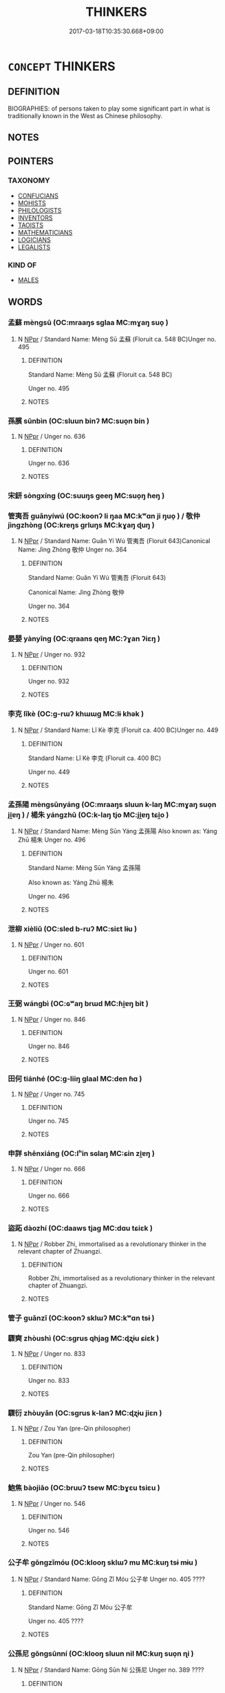 # -*- mode: mandoku-tls-view -*-
#+TITLE: THINKERS
#+DATE: 2017-03-18T10:35:30.668+09:00        
#+STARTUP: content
* =CONCEPT= THINKERS
:PROPERTIES:
:CUSTOM_ID: uuid-3d9048f2-a399-4946-88e3-8897807ffb5d
:TR_ZH: 思想家
:END:
** DEFINITION

BIOGRAPHIES: of persons taken to play some significant part in what is traditionally known in the West as Chinese philosophy.

** NOTES

** POINTERS
*** TAXONOMY
 - [[tls:concept:CONFUCIANS][CONFUCIANS]]
 - [[tls:concept:MOHISTS][MOHISTS]]
 - [[tls:concept:PHILOLOGISTS][PHILOLOGISTS]]
 - [[tls:concept:INVENTORS][INVENTORS]]
 - [[tls:concept:TAOISTS][TAOISTS]]
 - [[tls:concept:MATHEMATICIANS][MATHEMATICIANS]]
 - [[tls:concept:LOGICIANS][LOGICIANS]]
 - [[tls:concept:LEGALISTS][LEGALISTS]]

*** KIND OF
 - [[tls:concept:MALES][MALES]]

** WORDS
   :PROPERTIES:
   :VISIBILITY: children
   :END:
*** 孟蘇 mèngsū (OC:mraaŋs sɡlaa MC:mɣaŋ suo̝ )
:PROPERTIES:
:CUSTOM_ID: uuid-f3ede6e7-458b-4307-ba96-43d92a62051e
:Char+: 孟(39,5/8) 蘇(140,16/22) 
:GY_IDS+: uuid-aa7da509-caf6-4332-a424-0c837a10d815 uuid-971b3d15-f6b9-4a02-ae98-3fd127fb35c1
:PY+: mèng sū    
:OC+: mraaŋs sɡlaa    
:MC+: mɣaŋ suo̝    
:END: 
**** N [[tls:syn-func::#uuid-c43c0bab-2810-42a4-a6be-e4641d9b6632][NPpr]] / Standard Name: Mèng Sū 孟蘇 (Floruit ca. 548 BC)Unger no. 495
:PROPERTIES:
:CUSTOM_ID: uuid-693a8156-89c2-47f2-906a-8728f21706b0
:END:
****** DEFINITION

Standard Name: Mèng Sū 孟蘇 (Floruit ca. 548 BC)

Unger no. 495

****** NOTES

*** 孫臏 sūnbìn (OC:sluun binʔ MC:suo̝n bin )
:PROPERTIES:
:CUSTOM_ID: uuid-d92c68bb-d798-46ae-b17a-43b7ee1fd5b1
:Char+: 孫(39,7/10) 臏(130,14/18) 
:GY_IDS+: uuid-f3ec2a69-8eb1-43c3-b350-580f537d0031 uuid-d4031d55-0b87-4e7b-b33b-99aecac6e11a
:PY+: sūn bìn    
:OC+: sluun binʔ    
:MC+: suo̝n bin    
:END: 
**** N [[tls:syn-func::#uuid-c43c0bab-2810-42a4-a6be-e4641d9b6632][NPpr]] / Unger no. 636
:PROPERTIES:
:CUSTOM_ID: uuid-e9593e61-a380-4a2a-87a4-e8833f5d6677
:END:
****** DEFINITION

Unger no. 636

****** NOTES

*** 宋鈃 sòngxíng (OC:suuŋs ɡeeŋ MC:suo̝ŋ ɦeŋ )
:PROPERTIES:
:CUSTOM_ID: uuid-cbe3b351-1234-40c9-9845-c146d08c3dc7
:Char+: 宋(40,4/7) 鈃(167,4/12) 
:GY_IDS+: uuid-52b69f36-1ac7-4da0-9299-4cfe1b2df5e2 uuid-dc0595ab-d394-4f13-9a81-82d359f96392
:PY+: sòng xíng    
:OC+: suuŋs ɡeeŋ    
:MC+: suo̝ŋ ɦeŋ    
:END: 
*** 管夷吾 guǎnyíwú (OC:koonʔ li ŋaa MC:kʷɑn ji ŋuo̝ ) / 敬仲 jìngzhòng (OC:kreŋs ɡrluŋs MC:kɣaŋ ɖuŋ )
:PROPERTIES:
:CUSTOM_ID: uuid-1acee1c4-1b7b-45fc-82fd-fbe3165ab5b2
:Char+: 管(118,8/14) 夷(37,3/6) 吾(30,4/7) 
:Char+: 敬(66,9/13) 仲(9,4/6) 
:GY_IDS+: uuid-2505e2ba-46ac-4f8a-acb2-855aaa26c1af uuid-765f4fb2-dafc-4556-b24c-640d0745d13d uuid-6683a8a4-eaa2-48dc-a9ee-aeba586c3930
:PY+: guǎn yí wú   
:OC+: koonʔ li ŋaa   
:MC+: kʷɑn ji ŋuo̝   
:GY_IDS+: uuid-9dd2c2d5-b614-4354-af7c-9930341e1688 uuid-2144e304-70a4-4397-8699-5080c4f029f0
:PY+: jìng zhòng    
:OC+: kreŋs ɡrluŋs    
:MC+: kɣaŋ ɖuŋ    
:END: 
**** N [[tls:syn-func::#uuid-c43c0bab-2810-42a4-a6be-e4641d9b6632][NPpr]] / Standard Name: Guǎn Yí Wú 管夷吾 (Floruit 643)Canonical Name: Jìng Zhòng 敬仲 Unger no. 364
:PROPERTIES:
:CUSTOM_ID: uuid-bedae631-e626-4a5e-b467-5006b3a550b5
:END:
****** DEFINITION

Standard Name: Guǎn Yí Wú 管夷吾 (Floruit 643)

Canonical Name: Jìng Zhòng 敬仲 

Unger no. 364

****** NOTES

*** 晏嬰 yànyīng (OC:qraans qeŋ MC:ʔɣan ʔiɛŋ )
:PROPERTIES:
:CUSTOM_ID: uuid-447780da-6ca8-4e64-9316-b79b48cbf509
:Char+: 晏(72,6/10) 嬰(38,14/17) 
:GY_IDS+: uuid-1776b3d6-349a-4d40-a47e-332fb881b11b uuid-79ed2be2-281e-45e3-bede-3c6bae832d28
:PY+: yàn yīng    
:OC+: qraans qeŋ    
:MC+: ʔɣan ʔiɛŋ    
:END: 
**** N [[tls:syn-func::#uuid-c43c0bab-2810-42a4-a6be-e4641d9b6632][NPpr]] / Unger no. 932
:PROPERTIES:
:CUSTOM_ID: uuid-1db35f60-ca70-4ada-a080-faa07ffa656e
:END:
****** DEFINITION

Unger no. 932

****** NOTES

*** 李克 lǐkè (OC:ɡ-rɯʔ khɯɯɡ MC:lɨ khək )
:PROPERTIES:
:CUSTOM_ID: uuid-0c31d35c-97c1-4bfb-aa21-f2b1ec77ebc2
:Char+: 李(75,3/7) 克(10,5/7) 
:GY_IDS+: uuid-80f5992f-e3f3-4df3-991a-acb8626f4ea3 uuid-290ce5ea-c72d-4d19-9ded-a4892996a718
:PY+: lǐ kè    
:OC+: ɡ-rɯʔ khɯɯɡ    
:MC+: lɨ khək    
:END: 
**** N [[tls:syn-func::#uuid-c43c0bab-2810-42a4-a6be-e4641d9b6632][NPpr]] / Standard Name: Lǐ Kè 李克 (Floruit ca. 400 BC)Unger no. 449
:PROPERTIES:
:CUSTOM_ID: uuid-ed73f16d-1281-47e4-b972-6274f9a288d2
:END:
****** DEFINITION

Standard Name: Lǐ Kè 李克 (Floruit ca. 400 BC)

Unger no. 449

****** NOTES

*** 孟孫陽 mèngsūnyáng (OC:mraaŋs sluun k-laŋ MC:mɣaŋ suo̝n ji̯ɐŋ ) / 楊朱 yángzhū (OC:k-laŋ tjo MC:ji̯ɐŋ tɕi̯o )
:PROPERTIES:
:CUSTOM_ID: uuid-cf697e69-6f00-4c90-ab7c-909fefe26b11
:Char+: 孟(39,5/8) 孫(39,7/10) 陽(170,9/12) 
:Char+: 楊(75,9/13) 朱(75,2/6) 
:GY_IDS+: uuid-aa7da509-caf6-4332-a424-0c837a10d815 uuid-f3ec2a69-8eb1-43c3-b350-580f537d0031 uuid-42059fc8-74c4-4f7c-97da-47bd441a34e5
:PY+: mèng sūn yáng   
:OC+: mraaŋs sluun k-laŋ   
:MC+: mɣaŋ suo̝n ji̯ɐŋ   
:GY_IDS+: uuid-535c6912-c851-4760-b089-f1368f51a9af uuid-b58ef243-2108-4a00-aca0-535f25c8d0cc
:PY+: yáng zhū    
:OC+: k-laŋ tjo    
:MC+: ji̯ɐŋ tɕi̯o    
:END: 
**** N [[tls:syn-func::#uuid-c43c0bab-2810-42a4-a6be-e4641d9b6632][NPpr]] / Standard Name: Mèng Sūn Yáng 孟孫陽 Also known as: Yáng Zhū 楊朱 Unger no. 496
:PROPERTIES:
:CUSTOM_ID: uuid-4b30ff2a-fbfd-4c32-96e0-f2f4d346efb9
:END:
****** DEFINITION

Standard Name: Mèng Sūn Yáng 孟孫陽 

Also known as: Yáng Zhū 楊朱 

Unger no. 496

****** NOTES

*** 泄柳 xièliǔ (OC:sled b-ruʔ MC:siɛt lɨu )
:PROPERTIES:
:CUSTOM_ID: uuid-17580c1e-0543-4fdf-85df-4a8635e4651a
:Char+: 泄(85,5/8) 柳(75,5/9) 
:GY_IDS+: uuid-add57e79-0793-42eb-829f-0d911fffa40a uuid-b09238d1-2b49-46d2-a079-033239efe2aa
:PY+: xiè liǔ    
:OC+: sled b-ruʔ    
:MC+: siɛt lɨu    
:END: 
**** N [[tls:syn-func::#uuid-c43c0bab-2810-42a4-a6be-e4641d9b6632][NPpr]] / Unger no. 601
:PROPERTIES:
:CUSTOM_ID: uuid-9847a191-39c4-4bec-87aa-2fd355d53bd8
:END:
****** DEFINITION

Unger no. 601

****** NOTES

*** 王弼 wángbì (OC:ɢʷaŋ brɯd MC:ɦi̯ɐŋ bit )
:PROPERTIES:
:CUSTOM_ID: uuid-926b2729-1fa6-48e7-8678-8e8f32ce6342
:Char+: 王(96,0/4) 弼(57,9/12) 
:GY_IDS+: uuid-3b611bc0-1264-4fb0-b354-69ff386f2094 uuid-6f83850c-f361-4495-bd00-8b1ffed764bf
:PY+: wáng bì    
:OC+: ɢʷaŋ brɯd    
:MC+: ɦi̯ɐŋ bit    
:END: 
**** N [[tls:syn-func::#uuid-c43c0bab-2810-42a4-a6be-e4641d9b6632][NPpr]] / Unger no. 846
:PROPERTIES:
:CUSTOM_ID: uuid-9377bf8b-6a0a-4fee-ae30-a0bf0d8a8382
:END:
****** DEFINITION

Unger no. 846

****** NOTES

*** 田何 tiánhé (OC:ɡ-liiŋ ɡlaal MC:den ɦɑ )
:PROPERTIES:
:CUSTOM_ID: uuid-d63de4ab-a28c-4be3-9cb6-3d4a1e969da7
:Char+: 田(102,0/5) 何(9,5/7) 
:GY_IDS+: uuid-912548b1-fb97-424b-8c78-65bf05f0ee71 uuid-9ff11b21-1353-47ba-bcda-66484aef3dc1
:PY+: tián hé    
:OC+: ɡ-liiŋ ɡlaal    
:MC+: den ɦɑ    
:END: 
**** N [[tls:syn-func::#uuid-c43c0bab-2810-42a4-a6be-e4641d9b6632][NPpr]] / Unger no. 745
:PROPERTIES:
:CUSTOM_ID: uuid-ed38ebcd-9949-4a83-ae1e-3cb36b153dad
:END:
****** DEFINITION

Unger no. 745

****** NOTES

*** 申詳 shēnxiáng (OC:lʰin sɢlaŋ MC:ɕin zi̯ɐŋ )
:PROPERTIES:
:CUSTOM_ID: uuid-b7e9e9e7-cb36-43fc-8b11-5216f8100eaa
:Char+: 申(102,0/5) 詳(149,6/13) 
:GY_IDS+: uuid-7c01b4c0-ce62-4903-ac30-c986d64d44a6 uuid-8b06019b-79d9-49b1-9b77-b7368b23b122
:PY+: shēn xiáng    
:OC+: lʰin sɢlaŋ    
:MC+: ɕin zi̯ɐŋ    
:END: 
**** N [[tls:syn-func::#uuid-c43c0bab-2810-42a4-a6be-e4641d9b6632][NPpr]] / Unger no. 666
:PROPERTIES:
:CUSTOM_ID: uuid-6478a548-adb3-42d3-881c-23833c713240
:END:
****** DEFINITION

Unger no. 666

****** NOTES

*** 盜跖 dàozhí (OC:daaws tjaɡ MC:dɑu tɕiɛk )
:PROPERTIES:
:CUSTOM_ID: uuid-f3909717-47ef-4fd9-883d-0fa67cb749e6
:Char+: 盜(108,7/12) 跖(157,5/12) 
:GY_IDS+: uuid-dfdd6ead-9c1c-4fc1-bab8-ab654fc26794 uuid-9fb91e59-2274-4558-8918-d2a546207489
:PY+: dào zhí    
:OC+: daaws tjaɡ    
:MC+: dɑu tɕiɛk    
:END: 
**** N [[tls:syn-func::#uuid-c43c0bab-2810-42a4-a6be-e4641d9b6632][NPpr]] / Robber Zhi, immortalised as a revolutionary thinker in the relevant chapter of Zhuangzi.
:PROPERTIES:
:CUSTOM_ID: uuid-ddc894d9-ad66-411a-830f-7bb023470a12
:END:
****** DEFINITION

Robber Zhi, immortalised as a revolutionary thinker in the relevant chapter of Zhuangzi.

****** NOTES

*** 管子 guǎnzǐ (OC:koonʔ sklɯʔ MC:kʷɑn tsɨ )
:PROPERTIES:
:CUSTOM_ID: uuid-cc616f3b-4cec-4ce9-bede-f944f0bbe5ed
:Char+: 管(118,8/14) 子(39,0/3) 
:GY_IDS+: uuid-2505e2ba-46ac-4f8a-acb2-855aaa26c1af uuid-07663ff4-7717-4a8f-a2d7-0c53aea2ca19
:PY+: guǎn zǐ    
:OC+: koonʔ sklɯʔ    
:MC+: kʷɑn tsɨ    
:END: 
*** 驟奭 zhòushì (OC:sɡrus qhjaɡ MC:ɖʐɨu ɕiɛk )
:PROPERTIES:
:CUSTOM_ID: uuid-0c910006-b2f9-4fa4-95d2-f79715be6c0d
:Char+: 驟(187,14/24) 奭(37,12/15) 
:GY_IDS+: uuid-2ef1a2e0-d1cd-46e6-82a8-dd3265661db5 uuid-97ee13cb-cb0c-4f9b-9db7-0fb8f681c545
:PY+: zhòu shì    
:OC+: sɡrus qhjaɡ    
:MC+: ɖʐɨu ɕiɛk    
:END: 
**** N [[tls:syn-func::#uuid-c43c0bab-2810-42a4-a6be-e4641d9b6632][NPpr]] / Unger no. 833
:PROPERTIES:
:CUSTOM_ID: uuid-68daa5e8-f938-4640-8c25-f87b39fc3ff9
:END:
****** DEFINITION

Unger no. 833

****** NOTES

*** 驟衍 zhòuyǎn (OC:sɡrus k-lanʔ MC:ɖʐɨu jiɛn )
:PROPERTIES:
:CUSTOM_ID: uuid-f8d3e7b5-5e2e-4c5d-82ba-6611c200410f
:Char+: 驟(187,14/24) 衍(144,3/9) 
:GY_IDS+: uuid-2ef1a2e0-d1cd-46e6-82a8-dd3265661db5 uuid-db99bcdb-18ca-46e4-8de7-fdc4a0fea6a2
:PY+: zhòu yǎn    
:OC+: sɡrus k-lanʔ    
:MC+: ɖʐɨu jiɛn    
:END: 
**** N [[tls:syn-func::#uuid-c43c0bab-2810-42a4-a6be-e4641d9b6632][NPpr]] / Zou Yan (pre-Qin philosopher)
:PROPERTIES:
:CUSTOM_ID: uuid-f1f4ae23-407f-4b86-aeea-ac509d76810a
:END:
****** DEFINITION

Zou Yan (pre-Qin philosopher)

****** NOTES

*** 鮑焦 bàojiāo (OC:bruuʔ tsew MC:bɣɛu tsiɛu )
:PROPERTIES:
:CUSTOM_ID: uuid-1dccdb4a-97a2-457a-a716-31193c4e428f
:Char+: 鮑(195,5/16) 焦(86,8/12) 
:GY_IDS+: uuid-efbeb747-b9bb-4101-8779-6fecb686ba8e uuid-5196a514-3ebb-4e67-8f75-6f3f5060199e
:PY+: bào jiāo    
:OC+: bruuʔ tsew    
:MC+: bɣɛu tsiɛu    
:END: 
**** N [[tls:syn-func::#uuid-c43c0bab-2810-42a4-a6be-e4641d9b6632][NPpr]] / Unger no. 546
:PROPERTIES:
:CUSTOM_ID: uuid-d969f077-af52-4a14-b359-b47e1efb6a6e
:END:
****** DEFINITION

Unger no. 546

****** NOTES

*** 公子牟 gōngzǐmóu (OC:klooŋ sklɯʔ mu MC:kuŋ tsɨ mɨu )
:PROPERTIES:
:CUSTOM_ID: uuid-b7acde07-2a56-4c99-a3f1-c58fcb04e386
:Char+: 公(12,2/4) 子(39,0/3) 牟(93,2/6) 
:GY_IDS+: uuid-70c383f8-2df7-4ea7-b7de-c35874bb4e03 uuid-07663ff4-7717-4a8f-a2d7-0c53aea2ca19 uuid-4343a1ca-1070-42ba-b9ea-e49d224811a5
:PY+: gōng zǐ móu   
:OC+: klooŋ sklɯʔ mu   
:MC+: kuŋ tsɨ mɨu   
:END: 
**** N [[tls:syn-func::#uuid-c43c0bab-2810-42a4-a6be-e4641d9b6632][NPpr]] / Standard Name: Gōng Zǐ Móu 公子牟 Unger no. 405 ????
:PROPERTIES:
:CUSTOM_ID: uuid-32a26ece-ba18-4fbe-8eea-6564a1e0ca99
:END:
****** DEFINITION

Standard Name: Gōng Zǐ Móu 公子牟 

Unger no. 405 ????

****** NOTES

*** 公孫尼 gōngsūnní (OC:klooŋ sluun nil MC:kuŋ suo̝n ɳi )
:PROPERTIES:
:CUSTOM_ID: uuid-01ba83d8-ef1a-4a75-8ed3-b4ed4cfad087
:Char+: 公(12,2/4) 孫(39,7/10) 尼(44,2/5) 
:GY_IDS+: uuid-70c383f8-2df7-4ea7-b7de-c35874bb4e03 uuid-f3ec2a69-8eb1-43c3-b350-580f537d0031 uuid-96c10481-8b9c-4f85-bf8f-b83285760e0c
:PY+: gōng sūn ní   
:OC+: klooŋ sluun nil   
:MC+: kuŋ suo̝n ɳi   
:END: 
**** N [[tls:syn-func::#uuid-c43c0bab-2810-42a4-a6be-e4641d9b6632][NPpr]] / Standard Name: Gōng Sūn Ní 公孫尼 Unger no. 389 ????
:PROPERTIES:
:CUSTOM_ID: uuid-f17641d5-56ac-4b5f-b91c-476d2f90e201
:END:
****** DEFINITION

Standard Name: Gōng Sūn Ní 公孫尼 Unger no. 389 ????

****** NOTES

*** 公羊高 gōngyánggāo (OC:klooŋ k-laŋ koow MC:kuŋ ji̯ɐŋ kɑu )
:PROPERTIES:
:CUSTOM_ID: uuid-17472022-02ab-4d46-8981-730e4d60a098
:Char+: 公(12,2/4) 羊(123,0/6) 高(189,0/10) 
:GY_IDS+: uuid-70c383f8-2df7-4ea7-b7de-c35874bb4e03 uuid-bb06c86f-ee47-4970-9411-a48aa22bdcbd uuid-34534156-7159-44e9-bfa6-971760db4848
:PY+: gōng yáng gāo   
:OC+: klooŋ k-laŋ koow   
:MC+: kuŋ ji̯ɐŋ kɑu   
:END: 
**** N [[tls:syn-func::#uuid-c43c0bab-2810-42a4-a6be-e4641d9b6632][NPpr]] / Standard Name: Gōng Yáng Gāo 公羊高 Unger no. 420 ????
:PROPERTIES:
:CUSTOM_ID: uuid-9b89b071-1396-4b62-9b75-efc92bcfc4da
:END:
****** DEFINITION

Standard Name: Gōng Yáng Gāo 公羊高 

Unger no. 420 ????

****** NOTES

*** 告不害 gàobùhài (OC:kuuɡs pɯʔ ɡaads MC:kɑu pi̯ut ɦɑi )
:PROPERTIES:
:CUSTOM_ID: uuid-410fc4ee-b0fb-47cc-9740-fab5dbef30a7
:Char+: 告(30,4/7) 不(1,3/4) 害(40,7/10) 
:GY_IDS+: uuid-0abd716c-d43d-447a-ad3e-ff3910b6aeab uuid-12896cda-5086-41f3-8aeb-21cd406eec3f uuid-1b8d5132-7c78-44d6-b507-847bc661a844
:PY+: gào bù hài   
:OC+: kuuɡs pɯʔ ɡaads   
:MC+: kɑu pi̯ut ɦɑi   
:END: 
**** N [[tls:syn-func::#uuid-c43c0bab-2810-42a4-a6be-e4641d9b6632][NPpr]] / Standard Name: Gào Bù Hài 告不害 Unger no. 283 ????
:PROPERTIES:
:CUSTOM_ID: uuid-9b05b57d-a013-47c5-88af-b5e7e9b8a25e
:END:
****** DEFINITION

Standard Name: Gào Bù Hài 告不害 Unger no. 283 ????

****** NOTES

*** 子華子 zǐhuázǐ (OC:sklɯʔ ɢʷraal sklɯʔ MC:tsɨ ɦɣɛ tsɨ )
:PROPERTIES:
:CUSTOM_ID: uuid-3ff047b2-5a04-4ff9-bcd0-eca8c89e472a
:Char+: 子(39,0/3) 華(140,8/14) 子(39,0/3) 
:GY_IDS+: uuid-07663ff4-7717-4a8f-a2d7-0c53aea2ca19 uuid-00fe3d9c-865d-4364-a73b-c2e3823d1e9f uuid-07663ff4-7717-4a8f-a2d7-0c53aea2ca19
:PY+: zǐ huá zǐ   
:OC+: sklɯʔ ɢʷraal sklɯʔ   
:MC+: tsɨ ɦɣɛ tsɨ   
:END: 
**** N [[tls:syn-func::#uuid-c43c0bab-2810-42a4-a6be-e4641d9b6632][NPpr]] / Unger no. 807
:PROPERTIES:
:CUSTOM_ID: uuid-7e54663c-7ba5-4975-963a-e4155c03c43d
:END:
****** DEFINITION

Unger no. 807

****** NOTES

*** 徐無鬼 xúwúguǐ (OC:lja ma kulʔ MC:zi̯ɤ mi̯o kɨi )
:PROPERTIES:
:CUSTOM_ID: uuid-57819f2c-982a-4caf-9307-8e5dad131ae5
:Char+: 徐(60,7/10) 無(86,8/12) 鬼(194,0/10) 
:GY_IDS+: uuid-0b34e21a-662f-4951-82dd-f82b87fe5eb4 uuid-5de002ac-c1a1-4519-a177-4a3afcc155bb uuid-7301de78-e88b-4c40-9559-cbc4062e909b
:PY+: xú wú guǐ   
:OC+: lja ma kulʔ   
:MC+: zi̯ɤ mi̯o kɨi   
:END: 
**** N [[tls:syn-func::#uuid-c43c0bab-2810-42a4-a6be-e4641d9b6632][NPpr]] / See Unger, Prosopography
:PROPERTIES:
:CUSTOM_ID: uuid-222785e4-7805-4cae-9094-1845762404f6
:END:
****** DEFINITION

See Unger, Prosopography

****** NOTES

*** 魯仲連 lǔzhònglián (OC:ɡ-raaʔ ɡrluŋs b-ren MC:luo̝ ɖuŋ liɛn )
:PROPERTIES:
:CUSTOM_ID: uuid-77aa475e-e655-4808-8f91-8fcbfd748301
:Char+: 魯(195,4/15) 仲(9,4/6) 連(162,7/11) 
:GY_IDS+: uuid-f8f76629-6ed0-44b8-befb-c4ddabf7d6fc uuid-2144e304-70a4-4397-8699-5080c4f029f0 uuid-fba09c89-19c1-42fe-8cc7-12381fbf2823
:PY+: lǔ zhòng lián   
:OC+: ɡ-raaʔ ɡrluŋs b-ren   
:MC+: luo̝ ɖuŋ liɛn   
:END: 
**** N [[tls:syn-func::#uuid-c43c0bab-2810-42a4-a6be-e4641d9b6632][NPpr]] / Standard Name: Lǔ Zhòng Lián 魯仲連 (Floruit ca. 305-245)Unger no. 475
:PROPERTIES:
:CUSTOM_ID: uuid-52b8e9e6-78d3-46b4-bc09-58b718ee62d6
:END:
****** DEFINITION

Standard Name: Lǔ Zhòng Lián 魯仲連 (Floruit ca. 305-245)

Unger no. 475

****** NOTES

*** 姑布子卿 gūbùzǐqīng (OC:kaa paas sklɯʔ khraŋ MC:kuo̝ puo̝ tsɨ khɣaŋ )
:PROPERTIES:
:CUSTOM_ID: uuid-9fecd82f-86fc-4e14-b56a-f181cbeaccae
:Char+: 姑(38,5/8) 布(50,2/5) 子(39,0/3) 卿(26,9/11) 
:GY_IDS+: uuid-787557d2-ab7b-400c-87c1-3cd5032c4e0b uuid-ea27363b-f315-43e7-a39e-a781fed6ad25 uuid-07663ff4-7717-4a8f-a2d7-0c53aea2ca19 uuid-229a30d6-7e82-4e03-9608-fb1479a6c86e
:PY+: gū bù zǐ qīng  
:OC+: kaa paas sklɯʔ khraŋ  
:MC+: kuo̝ puo̝ tsɨ khɣaŋ  
:END: 
**** N [[tls:syn-func::#uuid-c43c0bab-2810-42a4-a6be-e4641d9b6632][NPpr]] / Standard Name: Gū Bù Zǐ Qīng 姑布子卿 Unger no. 351 ????
:PROPERTIES:
:CUSTOM_ID: uuid-0e7affa6-654c-4b8c-9a19-2986f6d87b98
:END:
****** DEFINITION

Standard Name: Gū Bù Zǐ Qīng 姑布子卿 

Unger no. 351 ????

****** NOTES

** BIBLIOGRAPHY
bibliography:../core/tlsbib.bib
